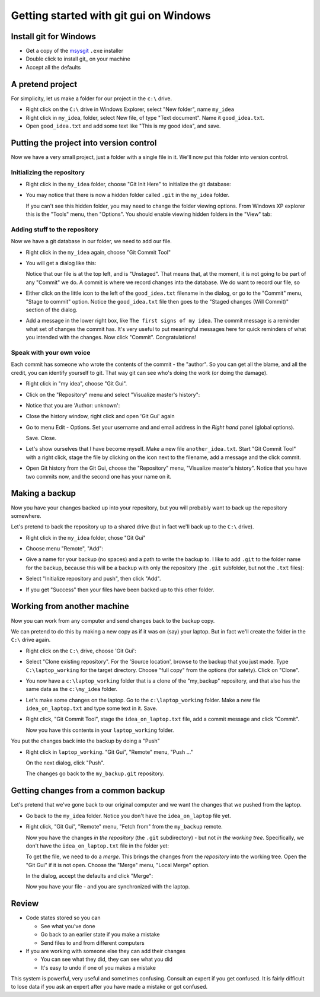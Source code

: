 #######################################
Getting started with git gui on Windows
#######################################

***********************
Install git for Windows
***********************

* Get a copy of the msysgit_ ``.exe`` installer
* Double click to install git_ on your machine
* Accept all the defaults

*****************
A pretend project
*****************

For simplicity, let us make a folder for our project in the ``c:\`` drive.

* Right click on the ``C:\`` drive in Windows Explorer, select "New folder",
  name ``my_idea``
* Right click in ``my_idea``, folder, select New file, of type "Text document".
  Name it ``good_idea.txt``.
* Open ``good_idea.txt`` and add some text like "This is my good idea", and
  save.

****************************************
Putting the project into version control
****************************************

Now we have a very small project, just a folder with a single file in it.  We'll
now put this folder into version control.

Initializing the repository
===========================

* Right click in the ``my_idea`` folder, choose "Git Init Here" to initialize
  the git database:

  .. image:: images/git_init_rc.png

* You may notice that there is now a hidden folder called ``.git`` in the ``my_idea`` folder.

  .. image:: images/dot_git_folder.png

  If you can't see this hidden folder, you may need to change the folder viewing
  options.  From Windows XP explorer this is the "Tools" menu, then "Options".
  You should enable viewing hidden folders in the "View" tab:

  .. image:: images/folder_options.png

Adding stuff to the repository
==============================

Now we have a git database in our folder, we need to add our file.

* Right click in the ``my_idea`` again, choose "Git Commit Tool"

  .. image:: images/git_gui_rc.png

* You will get a dialog like this:

  .. image:: images/first_commit_unstaged.png

  Notice that our file is at the top left, and is "Unstaged".  That means that,
  at the moment, it is not going to be part of any "Commit" we do.  A commit is
  where we record changes into the database.  We do want to record our file, so
* Either click on the little icon to the left of the ``good_idea.txt`` filename
  in the dialog, or go to the "Commit" menu, "Stage to commit" option.  Notice
  the ``good_idea.txt`` file then goes to the "Staged changes (Will Commit)"
  section of the dialog.

  .. image:: images/first_commit_staged.png

* Add a message in the lower right box, like ``The first signs of my idea``. The
  commit message is a reminder what set of changes the commit has.  It's very
  useful to put meaningful messages here for quick reminders of what you
  intended with the changes.  Now click "Commit".  Congratulations!

Speak with your own voice
=========================

Each commit has someone who wrote the contents of the commit - the "author".  So
you can get all the blame, and all the credit, you can identify yourself to git.
That way git can see who's doing the work (or doing the damage).

* Right click in "my idea", choose "Git Gui".
* Click on the "Repository" menu and select "Visualize master's history":

  .. image:: images/gg_repository_menu.png

* Notice that you are 'Author: unknown':

  .. image:: images/first_history.png

* Close the history window, right click and open 'Git Gui' again
* Go to menu Edit - Options.  Set your username and and email address in the *Right hand* panel (global options).

  .. image:: images/setting_self.png

  Save.  Close.
* Let's show ourselves that I have become myself.  Make a new file
  ``another_idea.txt``. Start "Git Commit Tool" with a right click, stage the
  file by clicking on the icon next to the filename, add a message and the click
  commit.
* Open Git history from the Git Gui, choose the "Repository" menu, "Visualize master's history".
  Notice that you have two commits now, and the second one has your name on it.

***************
Making a backup
***************

Now you have your changes backed up into your repository, but you will probably
want to back up the repository somewhere.

Let's pretend to back the repository up to a shared drive (but in fact we'll
back up to the ``C:\`` drive).

* Right click in the ``my_idea`` folder, chose "Git Gui"
* Choose menu "Remote", "Add":

  .. image:: images/initial_remote_add.png

* Give a name for your backup (no spaces) and a path to write the backup to.
  I like to add ``.git`` to the folder name for the backup, because this will be
  a backup with only the repository (the ``.git`` subfolder, but not the
  ``.txt`` files):
* Select "Initialize repository and push", then click "Add".

  .. image:: images/remote_add_dialog.png

* If you get "Success" then your files have been backed up to this other folder.

****************************
Working from another machine
****************************

Now you can work from any computer and send changes back to the backup copy.

We can pretend to do this by making a new copy as if it was on (say) your
laptop.  But in fact we'll create the folder in the ``C:\`` drive again.

* Right click on the ``C:\`` drive, choose 'Git Gui':

  .. image:: images/git_gui_main.png

* Select "Clone existing repository".  For the 'Source location', browse to the
  backup that you just made. Type ``C:\laptop_working`` for the target directory.  Choose
  "full copy" from the options (for safety).  Click on "Clone".

  .. image:: images/clone_dialog.png

* You now have a ``c:\laptop_working`` folder that is a clone of the "my_backup"
  repository, and that also has the same data as the ``c:\my_idea`` folder.
* Let's make some changes on the laptop.  Go to the ``c:\laptop_working``
  folder.  Make a new file ``idea_on_laptop.txt`` and type some text in it.
  Save.
* Right click, "Git Commit Tool", stage the ``idea_on_laptop.txt`` file, add a
  commit message and click "Commit".

  .. image: images/adding_laptop_idea.png

  Now you have this contents in your ``laptop_working`` folder.

  .. image:: images/laptop_directory.png

You put the changes back into the backup by doing a "Push"

* Right click in ``laptop_working``. "Git Gui", "Remote" menu, "Push ..."

  .. image:: images/laptop_remote_menu.png

  On the next dialog, click "Push".

  .. image:: images/laptop_push.png

  The changes go back to the ``my_backup.git`` repository.

************************************
Getting changes from a common backup
************************************

Let's pretend that we've gone back to our original computer and we want the
changes that we pushed from the laptop.

* Go back to the ``my_idea`` folder.  Notice you don't have the
  ``idea_on_laptop`` file yet.
* Right click, "Git Gui", "Remote" menu, "Fetch from" from the ``my_backup``
  remote.

  .. image:: images/gg_fetch_my_idea.png

  Now you have the changes *in the repository* (the ``.git`` subdirectory)
  - but not *in the working tree*.  Specifically, we don't have the
  ``idea_on_laptop.txt`` file in the folder yet:

  .. image:: images/my_idea_before_merge.png

  To get the file, we need to do a *merge*.  This brings the changes from the
  *repository* into the working tree.  Open the "Git Gui" if it is not open.
  Choose the "Merge" menu, "Local Merge" option.

  .. image:: images/local_merge.png

  In the dialog, accept the
  defaults and click "Merge":

  .. image:: images/merge_dialog.png

  Now you have your file - and you are synchronized with the laptop.

  .. image:: images/my_idea_after_merge.png

******
Review
******

* Code states stored so you can

  * See what you've done
  * Go back to an earlier state if you make a mistake
  * Send files to and from different computers

* If you are working with someone else they can add their changes

  * You can see what they did, they can see what you did
  * It's easy to undo if one of you makes a mistake

This system is powerful, very useful and sometimes confusing.  Consult an
expert if you get confused.  It is fairly difficult to lose data if you ask an
expert after you have made a mistake or got confused.

.. _msysgit: http://code.google.com/p/msysgit
